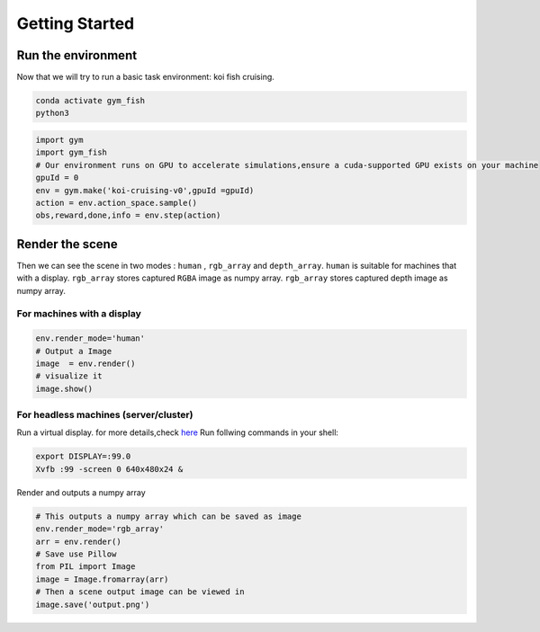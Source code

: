 Getting Started
===============

Run the environment
-------------------

Now that we will try to run a basic task environment: koi fish cruising.

.. code:: shell

    conda activate gym_fish
    python3

.. code:: python

    import gym
    import gym_fish
    # Our environment runs on GPU to accelerate simulations,ensure a cuda-supported GPU exists on your machine
    gpuId = 0
    env = gym.make('koi-cruising-v0',gpuId =gpuId)
    action = env.action_space.sample()
    obs,reward,done,info = env.step(action)

Render the scene
----------------

Then we can see the scene in two modes : ``human`` , ``rgb_array`` and  ``depth_array``.
``human`` is suitable for machines that with a display. ``rgb_array`` stores captured ``RGBA`` image as numpy array.
``rgb_array`` stores captured depth image as  numpy array.

For machines with a display
~~~~~~~~~~~~~~~~~~~~~~~~~~~

.. code:: python

    env.render_mode='human'
    # Output a Image
    image  = env.render()
    # visualize it 
    image.show()

For headless machines (server/cluster)
~~~~~~~~~~~~~~~~~~~~~~~~~~~~~~~~~~~~~~

Run a virtual display. for more details,check
`here <https://moderngl.readthedocs.io/en/latest/techniques/headless_ubuntu_18_server.html>`__
Run follwing commands in your shell:

.. code:: shell

    export DISPLAY=:99.0
    Xvfb :99 -screen 0 640x480x24 &

Render and outputs a numpy array

.. code:: python

    # This outputs a numpy array which can be saved as image
    env.render_mode='rgb_array'
    arr = env.render()
    # Save use Pillow
    from PIL import Image
    image = Image.fromarray(arr)
    # Then a scene output image can be viewed in 
    image.save('output.png')
